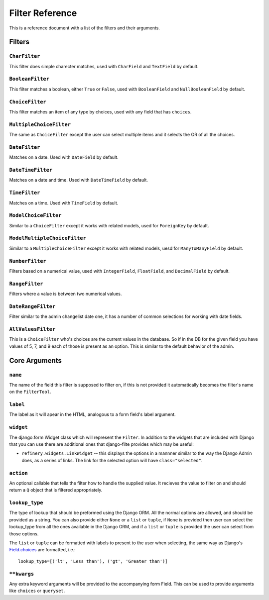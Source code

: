 Filter Reference
================

This is a reference document with a list of the filters and their arguments.

Filters
-------

``CharFilter``
~~~~~~~~~~~~~~

This filter does simple charecter matches, used with ``CharField`` and
``TextField`` by default.

``BooleanFilter``
~~~~~~~~~~~~~~~~~

This filter matches a boolean, either ``True`` or ``False``, used with
``BooleanField`` and ``NullBooleanField`` by default.

``ChoiceFilter``
~~~~~~~~~~~~~~~~

This filter matches an item of any type by choices, used with any field that
has ``choices``.

``MultipleChoiceFilter``
~~~~~~~~~~~~~~~~~~~~~~~~

The same as ``ChoiceFilter`` except the user can select multiple items and it
selects the OR of all the choices.

``DateFilter``
~~~~~~~~~~~~~~

Matches on a date.  Used with ``DateField`` by default.

``DateTimeFilter``
~~~~~~~~~~~~~~~~~~

Matches on a date and time.  Used with ``DateTimeField`` by default.

``TimeFilter``
~~~~~~~~~~~~~~

Matches on a time.  Used with ``TimeField`` by default.

``ModelChoiceFilter``
~~~~~~~~~~~~~~~~~~~~~

Similar to a ``ChoiceFilter`` except it works with related models, used for
``ForeignKey`` by default.

``ModelMultipleChoiceFilter``
~~~~~~~~~~~~~~~~~~~~~~~~~~~~~

Similar to a ``MultipleChoiceFilter`` except it works with related models, uesd
for ``ManyToManyField`` by default.

``NumberFilter``
~~~~~~~~~~~~~~~~

Filters based on a numerical value, used with ``IntegerField``, ``FloatField``,
and ``DecimalField`` by default.

``RangeFilter``
~~~~~~~~~~~~~~~

Filters where a value is between two numerical values.

``DateRangeFilter``
~~~~~~~~~~~~~~~~~~~

Filter similar to the admin changelist date one, it has a number of common
selections for working with date fields.

``AllValuesFilter``
~~~~~~~~~~~~~~~~~~~

This is a ``ChoiceFilter`` who's choices are the current values in the
database.  So if in the DB for the given field you have values of 5, 7, and 9
each of those is present as an option.  This is similar to the default behavior
of the admin.

Core Arguments
--------------

``name``
~~~~~~~~

The name of the field this filter is supposed to filter on, if this is not
provided it automatically becomes the filter's name on the ``FilterTool``.

``label``
~~~~~~~~~

The label as it will apear in the HTML, analogous to a form field's label
argument.

``widget``
~~~~~~~~~~

The django.form Widget class which will represent the ``Filter``.  In addition
to the widgets that are included with Django that you can use there are
additional ones that django-filte provides which may be useful:

* ``refinery.widgets.LinkWidget`` -- this displays the options in a
  mannner similar to the way the Django Admin does, as a series of links.
  The link for the selected option will have ``class="selected"``.

``action``
~~~~~~~~~~

An optional callable that tells the filter how to handle the supplied value.
It recieves the value to filter on and should return a ``Q`` object that is
filtered appropriately.

``lookup_type``
~~~~~~~~~~~~~~~

The type of lookup that should be preformed using the Django ORM.  All the
normal options are allowed, and should be provided as a string.  You can also
provide either ``None`` or a ``list`` or ``tuple``, if ``None`` is provided
then user can select the lookup_type from all the ones available in the Django
ORM, and if a ``list`` or ``tuple`` is provided the user can select from those
options.

The ``list`` or ``tuple`` can be formatted with labels to present to the user
when selecting, the same way as Django's `Field.choices`_ are formatted, i.e.::

    lookup_type=[('lt', 'Less than'), ('gt', 'Greater than')]

.. _Field.choices: http://docs.djangoproject.com/en/dev/ref/models/fields/#choices

``**kwargs``
~~~~~~~~~~~~

Any extra keyword arguments will be provided to the accompanying form Field.
This can be used to provide arguments like ``choices`` or ``queryset``.

